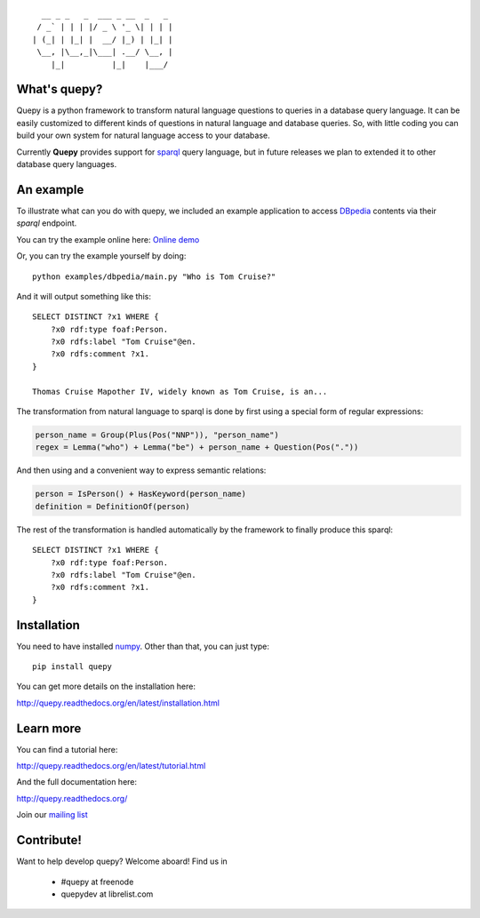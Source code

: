 ::                              

    __ _ _   _  ___ _ __  _   _
   / _` | | | |/ _ \ '_ \| | | |
  | (_| | |_| |  __/ |_) | |_| |
   \__, |\__,_|\___| .__/ \__, |
      |_|          |_|    |___/


What's quepy?
=============

Quepy is a python framework to transform natural language questions to queries
in a database query language. It can be easily customized to different kinds of
questions in natural language and database queries. So, with little coding you
can build your own system for natural language access to your database.

Currently **Quepy** provides support for
`sparql <http://www.w3.org/TR/rdf-sparql-query/>`_
query language, but in future releases we plan to extended it to other database
query languages.


An example
==========

To illustrate what can you do with quepy, we included an example application to
access `DBpedia <http://dbpedia.org/>`_ contents via their `sparql` endpoint.

You can try the example online here: `Online demo <http://quepy.machinalis.com/>`_

Or, you can try the example yourself by doing:

::

    python examples/dbpedia/main.py "Who is Tom Cruise?"

And it will output something like this:

::

    SELECT DISTINCT ?x1 WHERE {
        ?x0 rdf:type foaf:Person.
        ?x0 rdfs:label "Tom Cruise"@en.
        ?x0 rdfs:comment ?x1.
    }
    
    Thomas Cruise Mapother IV, widely known as Tom Cruise, is an...

The transformation from natural language to sparql is done by first using a
special form of regular expressions:

.. code-block:: python

    person_name = Group(Plus(Pos("NNP")), "person_name")
    regex = Lemma("who") + Lemma("be") + person_name + Question(Pos("."))

And then using and a convenient way to express semantic relations:

.. code-block:: python

    person = IsPerson() + HasKeyword(person_name)
    definition = DefinitionOf(person)

The rest of the transformation is handled automatically by the framework to
finally produce this sparql:

::

    SELECT DISTINCT ?x1 WHERE {
        ?x0 rdf:type foaf:Person.
        ?x0 rdfs:label "Tom Cruise"@en.
        ?x0 rdfs:comment ?x1.
    }


Installation
============

You need to have installed `numpy <http://numpy.scipy.org/>`_.
Other than that, you can just type:

::
    
    pip install quepy

You can get more details on the installation here:

`<http://quepy.readthedocs.org/en/latest/installation.html>`_

Learn more
==========

You can find a tutorial here:

`<http://quepy.readthedocs.org/en/latest/tutorial.html>`_

And the full documentation here:

`<http://quepy.readthedocs.org/>`_

Join our `mailing list <http://groups.google.com/group/quepy>`_


Contribute!
===========

Want to help develop quepy? Welcome aboard! Find us in

    - #quepy at freenode
    - quepydev at librelist.com
